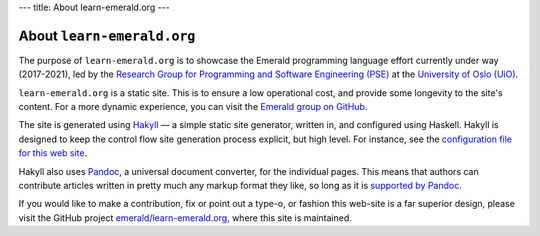 ---
title: About learn-emerald.org
---

===========================
About ``learn-emerald.org``
===========================

The purpose of ``learn-emerald.org`` is to showcase the Emerald
programming language effort currently under way (2017-2021), led by
the
`Research Group for Programming and Software Engineering (PSE) <https://www.mn.uio.no/ifi/english?vrtx=unit-view&areacode=150531>`_
at the
`University of Oslo (UiO) <https://www.uio.no/>`_.

``learn-emerald.org`` is a static site. This is to ensure a low
operational cost, and provide some longevity to the site's content.
For a more dynamic experience, you can visit the
`Emerald group on GitHub <https://github.com/emerald>`_.

The site is generated using `Hakyll <https://jaspervdj.be/hakyll/>`_ —
a simple static site generator, written in, and configured using
Haskell. Hakyll is designed to keep the control flow site
generation process explicit, but high level. For instance, see the
`configuration file for this web site <https://github.com/emerald/learn-emerald.org/blob/master/site.hs>`_.

Hakyll also uses `Pandoc <https://pandoc.org/>`_, a universal document
converter, for the individual pages. This means that authors can
contribute articles written in pretty much any markup format they
like, so long as it is
`supported by Pandoc <http://pandoc.org/>`_.

If you would like to make a contribution, fix or point out a type-o,
or fashion this web-site is a far superior design, please visit the
GitHub project
`emerald/learn-emerald.org <https://github.com/emerald/learn-emerald.org/>`_,
where this site is maintained.
